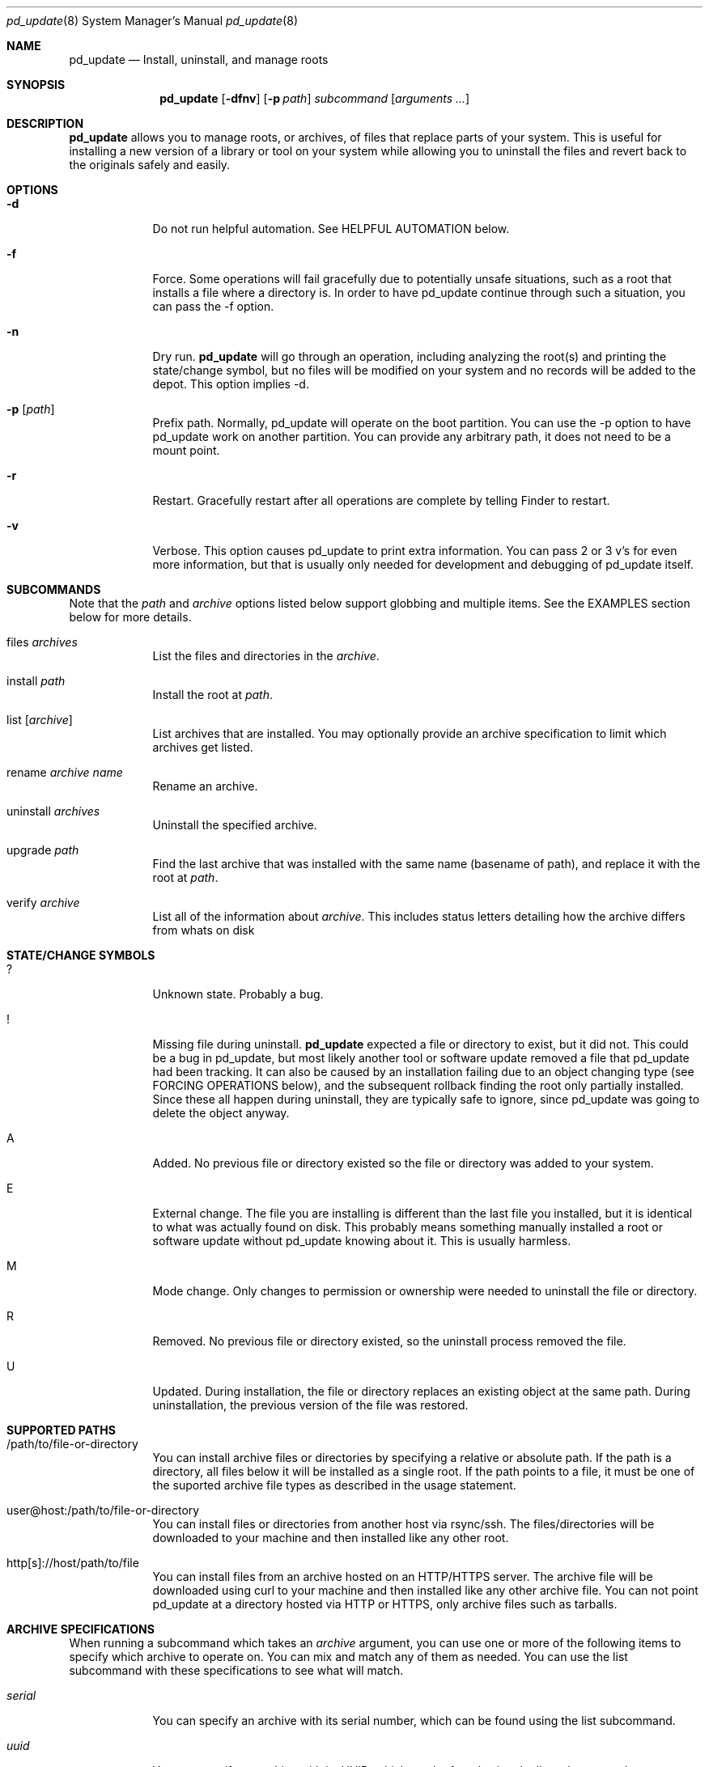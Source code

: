 .ig
Copyright (c) 2010 Apple Inc.  All rights reserved.
@APPLE_BSD_LICENSE_HEADER_START@
Redistribution and use in source and binary forms, with or without
modification, are permitted provided that the following conditions
are met:
1.  Redistributions of source code must retain the above copyright
    notice, this list of conditions and the following disclaimer.
2.  Redistributions in binary form must reproduce the above copyright
    notice, this list of conditions and the following disclaimer in the
    documentation and/or other materials provided with the distribution.
3.  Neither the name of Apple Computer, Inc. ("Apple") nor the names of
    its contributors may be used to endorse or promote products derived
    from this software without specific prior written permission.
THIS SOFTWARE IS PROVIDED BY APPLE AND ITS CONTRIBUTORS "AS IS" AND ANY
EXPRESS OR IMPLIED WARRANTIES, INCLUDING, BUT NOT LIMITED TO, THE IMPLIED
WARRANTIES OF MERCHANTABILITY AND FITNESS FOR A PARTICULAR PURPOSE ARE
DISCLAIMED. IN NO EVENT SHALL APPLE OR ITS CONTRIBUTORS BE LIABLE FOR ANY
DIRECT, INDIRECT, INCIDENTAL, SPECIAL, EXEMPLARY, OR CONSEQUENTIAL DAMAGES
(INCLUDING, BUT NOT LIMITED TO, PROCUREMENT OF SUBSTITUTE GOODS OR SERVICES;
LOSS OF USE, DATA, OR PROFITS; OR BUSINESS INTERRUPTION) HOWEVER CAUSED AND
ON ANY THEORY OF LIABILITY, WHETHER IN CONTRACT, STRICT LIABILITY, OR TORT
(INCLUDING NEGLIGENCE OR OTHERWISE) ARISING IN ANY WAY OUT OF THE USE OF
THIS SOFTWARE, EVEN IF ADVISED OF THE POSSIBILITY OF SUCH DAMAGE.
@APPLE_BSD_LICENSE_HEADER_END@
..
.Dd 16 Apr, 2010
.Dt pd_update 8
.Os PureDarwin
.Sh NAME
.Nm pd_update
.Nd Install, uninstall, and manage roots
.Sh SYNOPSIS
.Nm
.Op Fl dfnv
.Op Fl p Ar path
.Ar subcommand 
.Op Ar arguments ...
.Sh DESCRIPTION
.Nm 
allows you to manage roots, or
archives, of files that replace parts of your system. This is useful
for installing a new version of a library or tool on your system while 
allowing you to uninstall the files and revert back to the originals 
safely and easily.
.Sh OPTIONS
.Bl -tag -width -indent
.It Fl d
Do not run helpful automation. See HELPFUL AUTOMATION below.
.It Fl f
Force. Some operations will fail gracefully due to potentially unsafe 
situations, such as a root that installs a file where a directory is.
In order to have pd_update continue through such a situation, you can
pass the -f option.
.It Fl n
Dry run.
.Nm
will go through an operation, including analyzing
the root(s) and printing the state/change symbol, but no files will
be modified on your system and no records will be added to the depot.
This option implies -d.
.It Fl p Op Ar path
Prefix path. Normally, pd_update will operate on the boot partition. You
can use the -p option to have pd_update work on another partition. You
can provide any arbitrary path, it does not need to be a mount point.
.It Fl r
Restart. Gracefully restart after all operations are complete by telling
Finder to restart. 
.It Fl v
Verbose. This option causes pd_update to print extra information. You can
pass 2 or 3 v's for even more information, but that is usually only needed
for development and debugging of pd_update itself.
.El
.Sh SUBCOMMANDS
Note that the
.Ar path
and
.Ar archive
options listed below support globbing and multiple items. See the EXAMPLES 
section below for more details.
.Bl -tag -width -indent
.It files Ar archives
List the files and directories in the 
.Ar archive .
.It install Ar path
Install the root at 
.Ar path .
.It list Op Ar archive
List archives that are installed. You may optionally provide an
archive specification to limit which archives get listed. 
.It rename Ar archive Ar name
Rename an archive.
.It uninstall Ar archives
Uninstall the specified archive.
.It upgrade Ar path
Find the last archive that was installed with the same name (basename of 
path), and replace it with the root at 
.Ar path .
.It verify Ar archive
List all of the information about 
.Ar archive .
This includes status letters
detailing how the archive differs from whats on disk
.El
.Sh STATE/CHANGE SYMBOLS
.Bl -tag -width -indent
.It ? 
Unknown state. Probably a bug.
.It !
Missing file during uninstall.
.Nm
expected a file or directory to
exist, but it did not. This could be a bug in pd_update, but most likely 
another tool or software update removed a file that pd_update had been 
tracking. It can also be caused by an installation failing due to an
object changing type (see FORCING OPERATIONS below), and the subsequent 
rollback finding the root only partially installed. Since these all 
happen during uninstall, they are typically safe to ignore, since pd_update 
was going to delete the object anyway.
.It A
Added. No previous file or directory existed so the file or directory was
added to your system.
.It E
External change. The file you are installing is different than the 
last file you installed, but it is identical to what was actually found
on disk. This probably means something manually installed a root or software
update without pd_update knowing about it. This is usually harmless. 
.It M 
Mode change. Only changes to permission or ownership were needed to
uninstall the file or directory. 
.It R
Removed. No previous file or directory existed, so the uninstall process
removed the file. 
.It U
Updated. During installation, the file or directory replaces an existing 
object at the same path. During uninstallation, the previous version of
the file was restored. 
.El
.Sh SUPPORTED PATHS
.Bl -tag -width -indent
.It /path/to/file-or-directory
You can install archive files or directories by specifying a relative or 
absolute path. If the path is a directory, all files below it will be 
installed as a single root. If the path points to a file, it must be one of
the suported archive file types as described in the usage statement. 
.It user@host:/path/to/file-or-directory
You can install files or directories from another host via rsync/ssh. 
The files/directories will be downloaded to your machine and then installed 
like any other root.
.It http[s]://host/path/to/file
You can install files from an archive hosted on an HTTP/HTTPS server. The
archive file will be downloaded using curl to your machine and then
installed like any other archive file. You can not point pd_update at a
directory hosted via HTTP or HTTPS, only archive files such as tarballs.  
.El
.Sh ARCHIVE SPECIFICATIONS
When running a subcommand which takes an 
.Ar archive
argument, you can use one or more of the following items to specify which
archive to operate on. You can mix and match any of them as needed. 
You can use the list subcommand with these specifications to see what will 
match.
.Bl -tag -width -indent
.It Ar serial
You can specify an archive with its serial number, which can be found using
the list subcommand.
.It Ar uuid
You can specify an archive with its UUID, which can be found using the
list subcommand.
.It Ar name
You can specify an archive with its name, which can be found using the
list subcommand.
.It newest
The newest keyword will match the one archive which was most recently
installed. This should always be the first archive listed.
.It oldest
The oldest keyword will match the one archive which was installed the
longest time ago. This should always be the last archive listed. 
.It superseded
The superseded keyword will match zero or more archives. An archive is
superseded if every file it contains is contained in an archive that was
(and still is) installed after it. A file in an archive can also be superseded
by external changes, such as operating system updates. When uninstalling a
superseded archive, you should never see any status symbols, since being
superseded means there is a newer file on disk. 
.It all
The all keyword will match all archives. If you specify extra verbosity 
with -vv, then rollback archives will also be matched by the all keyword. This
means that 
.Nm pd_update -vv uninstall all
will attempt to uninstall rollback archives, which will print a message
about not being able to uninstall rollback archives. This is normal and
not a problem. 
.El
.Sh FORCING OPERATIONS
There are 2 cases where pd_update will require you to pass the force (-f)
option before proceeding with an operation.
.Bl -tag -width -indent
.It Object Type Change
If you install an archive which contains a file with the same path as a 
directory on your system, or vice versa, pd_update will give you a error
about not doing that unless you really want to force it. If you do force
the operation, pd_update will delete the existing object and replace it with
the object from the root. This can happen when a directory full of files
gets packaged up in some opaque file, like xibs/nibs. If you expect this
"type change", then it is probably safe to force the operation. 
.It Uninstall a root from an older base system
.Nm
remembers the version (build) of the operating system when a root
is installed. The reason for this is pd_update saves the old (replaced)
files during the installation procedure. Those backups may have come from
the older operating system, and thus are not necessarily compatible with
the current build of the operating system. So if you try to uninstall an
archive that had been installed on a different version of the operating
system, pd_update will stop and provide a message asking you to force the
operation if you really want to. If the files you are uninstalling are all
superseded, then you should not get this error as the backup copies will
not be used anyway. 
.El
.Sh HELPFUL AUTOMATION
.Nm
tries to detect common situations and run external tools that you
would otherwise have to remember to run yourself. The "dry run" (-n) and 
"disable automation" (-d) options prevent any of the following from 
happening.
.Bl -tag -width -indent
.It Dyld Cache
If a root modifies any file, then pd_update will run 
update_dyld_shared_cache unless the -d option is specified.
.It Kernel Extensions
If a root modifies a file under /System/Library/Extensions, then pd_update
will update the mtime of /System/Library/Extensions to ensure that the 
kext cache is updated during the next boot. 
.El
.Sh EXAMPLES
.Bl -tag -width -indent
.It Install files from a tarball
$ pd_update install library-1.2.3.tar.gz
.It Install several directories from /tmp/
$ pd_update install /tmp/*/*~dst/
.It Uninstall everything
$ pd_update uninstall all
.It See what archives have been superseded and then uninstall them
$ pd_update list superseded
$ pd_update uninstall superseded
.It Uninstall several archives by serial, the oldest one, and one named myroot
$ pd_update uninstall 9 16 myroot oldest
.It Install a root from src.macosforge.org
$ pd_update install http://src.macosforge.org/Roots/10D573/zlib.root.tar.gz
.El
.Sh FILES
.Bl -tag -width -indent
.It Pa /usr/libexec/pd_update
The
.Nm
program.
.El
.Sh SEE ALSO
.Xr rsync 1 ,
.Xr curl 1 ,
.Xr tar 1 ,
.Xr gzip 1 ,
.Xr ditto 1
